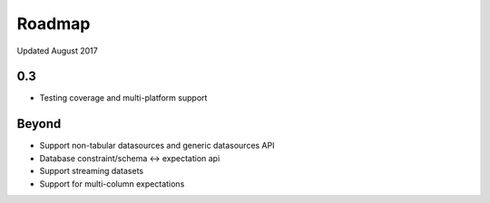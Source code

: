 Roadmap
=======
Updated August 2017

0.3
---
* Testing coverage and multi-platform support

Beyond
------
* Support non-tabular datasources and generic datasources API
* Database constraint/schema <-> expectation api
* Support streaming datasets
* Support for multi-column expectations
